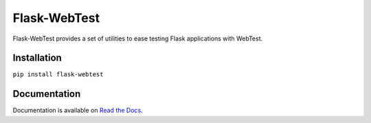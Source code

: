 Flask-WebTest
=============

.. image:: https://travis-ci.org/aromanovich/flask-webtest.png?branch=master
   :target: https://travis-ci.org/aromanovich/flask-webtest

Flask-WebTest provides a set of utilities to ease testing Flask applications with WebTest.


Installation
------------

``pip install flask-webtest``

Documentation
-------------

Documentation is available on `Read the Docs`_.

.. _Read the Docs: https://flask-webtest.readthedocs.org/en/latest/
